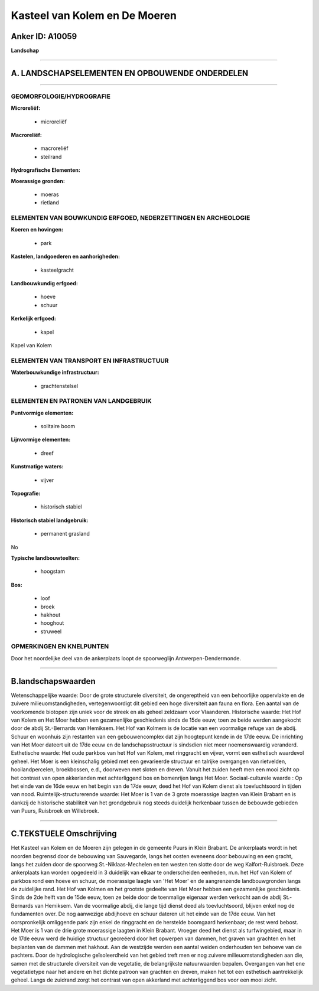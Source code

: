 Kasteel van Kolem en De Moeren
==============================

Anker ID: A10059
----------------

**Landschap**

--------------

A. LANDSCHAPSELEMENTEN EN OPBOUWENDE ONDERDELEN
-----------------------------------------------

--------------

GEOMORFOLOGIE/HYDROGRAFIE
~~~~~~~~~~~~~~~~~~~~~~~~~

**Microreliëf:**

 * microreliëf


**Macroreliëf:**

 * macroreliëf
 * steilrand

**Hydrografische Elementen:**


**Moerassige gronden:**

 * moeras
 * rietland



ELEMENTEN VAN BOUWKUNDIG ERFGOED, NEDERZETTINGEN EN ARCHEOLOGIE
~~~~~~~~~~~~~~~~~~~~~~~~~~~~~~~~~~~~~~~~~~~~~~~~~~~~~~~~~~~~~~~

**Koeren en hovingen:**

 * park


**Kastelen, landgoederen en aanhorigheden:**

 * kasteelgracht


**Landbouwkundig erfgoed:**

 * hoeve
 * schuur


**Kerkelijk erfgoed:**

 * kapel


Kapel van Kolem

ELEMENTEN VAN TRANSPORT EN INFRASTRUCTUUR
~~~~~~~~~~~~~~~~~~~~~~~~~~~~~~~~~~~~~~~~~

**Waterbouwkundige infrastructuur:**

 * grachtenstelsel



ELEMENTEN EN PATRONEN VAN LANDGEBRUIK
~~~~~~~~~~~~~~~~~~~~~~~~~~~~~~~~~~~~~

**Puntvormige elementen:**

 * solitaire boom


**Lijnvormige elementen:**

 * dreef

**Kunstmatige waters:**

 * vijver


**Topografie:**

 * historisch stabiel


**Historisch stabiel landgebruik:**

 * permanent grasland


No

**Typische landbouwteelten:**

 * hoogstam


**Bos:**

 * loof
 * broek
 * hakhout
 * hooghout
 * struweel



OPMERKINGEN EN KNELPUNTEN
~~~~~~~~~~~~~~~~~~~~~~~~~

Door het noordelijke deel van de ankerplaats loopt de spoorweglijn
Antwerpen-Dendermonde.

--------------

B.landschapswaarden
-------------------

Wetenschappelijke waarde:
Door de grote structurele diversiteit, de ongereptheid van een
behoorlijke oppervlakte en de zuivere milieuomstandigheden,
vertegenwoordigt dit gebied een hoge diversiteit aan fauna en flora. Een
aantal van de voorkomende biotopen zijn uniek voor de streek en als
geheel zeldzaam voor Vlaanderen.
Historische waarde:
Het Hof van Kolem en Het Moer hebben een gezamenlijke geschiedenis
sinds de 15de eeuw, toen ze beide werden aangekocht door de abdij
St.-Bernards van Hemiksem. Het Hof van Kolmem is de locatie van een
voormalige refuge van de abdij. Schuur en woonhuis zijn restanten van
een gebouwencomplex dat zijn hoogtepunt kende in de 17de eeuw. De
inrichting van Het Moer dateert uit de 17de eeuw en de
landschapsstructuur is sindsdien niet meer noemenswaardig veranderd.
Esthetische waarde: Het oude parkbos van het Hof van Kolem, met
ringgracht en vijver, vormt een esthetisch waardevol geheel. Het Moer is
een kleinschalig gebied met een gevarieerde structuur en talrijke
overgangen van rietvelden, hooilandpercelen, broekbossen, e.d.,
doorweven met sloten en dreven. Vanuit het zuiden heeft men een mooi
zicht op het contrast van open akkerlanden met achterliggend bos en
bomenrijen langs Het Moer.
Sociaal-culturele waarde : Op het einde van de 16de eeuw en het begin
van de 17de eeuw, deed het Hof van Kolem dienst als toevluchtsoord in
tijden van nood.
Ruimtelijk-structurerende waarde:
Het Moer is 1 van de 3 grote moerassige laagten van Klein Brabant en
is dankzij de historische stabiliteit van het grondgebruik nog steeds
duidelijk herkenbaar tussen de bebouwde gebieden van Puurs, Ruisbroek en
Willebroek.

--------------

C.TEKSTUELE Omschrijving
------------------------

Het Kasteel van Kolem en de Moeren zijn gelegen in de gemeente Puurs
in Klein Brabant. De ankerplaats wordt in het noorden begrensd door de
bebouwing van Sauvegarde, langs het oosten eveneens door bebouwing en
een gracht, langs het zuiden door de spoorweg St.-Niklaas-Mechelen en
ten westen ten slotte door de weg Kalfort-Ruisbroek. Deze ankerplaats
kan worden opgedeeld in 3 duidelijk van elkaar te onderscheiden
eenheden, m.n. het Hof van Kolem of parkbos rond een hoeve en schuur, de
moerassige laagte van 'Het Moer' en de aangrenzende landbouwgronden
langs de zuidelijke rand. Het Hof van Kolmen en het grootste gedeelte
van Het Moer hebben een gezamenlijke geschiedenis. Sinds de 2de helft
van de 15de eeuw, toen ze beide door de toenmalige eigenaar werden
verkocht aan de abdij St.-Bernards van Hemiksem. Van de voormalige
abdij, die lange tijd dienst deed als toevluchtsoord, blijven enkel nog
de fundamenten over. De nog aanwezige abdijhoeve en schuur dateren uit
het einde van de 17de eeuw. Van het oorspronkelijk omliggende park zijn
enkel de ringgracht en de herstelde boomgaard herkenbaar; de rest werd
bebost. Het Moer is 1 van de drie grote moerassige laagten in Klein
Brabant. Vroeger deed het dienst als turfwingebied, maar in de 17de eeuw
werd de huidige structuur gecreëerd door het opwerpen van dammen, het
graven van grachten en het beplanten van de dammen met hakhout. Aan de
westzijde werden een aantal weiden onderhouden ten behoeve van de
pachters. Door de hydrologische geïsoleerdheid van het gebied treft men
er nog zuivere milieuomstandigheden aan die, samen met de structurele
diversiteit van de vegetatie, de belangrijkste natuurwaarden bepalen.
Overgangen van het ene vegetatietype naar het andere en het dichte
patroon van grachten en dreven, maken het tot een esthetisch
aantrekkelijk geheel. Langs de zuidrand zorgt het contrast van open
akkerland met achterliggend bos voor een mooi zicht.
